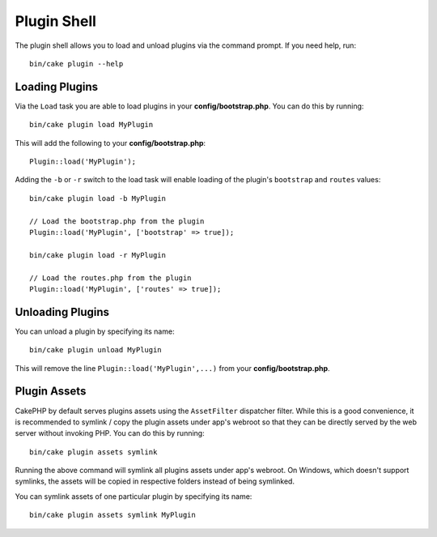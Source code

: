 .. _plugin-shell:

Plugin Shell
############

The plugin shell allows you to load and unload plugins via the command prompt.
If you need help, run::

    bin/cake plugin --help

Loading Plugins
---------------

Via the ``Load`` task you are able to load plugins in your
**config/bootstrap.php**. You can do this by running::

    bin/cake plugin load MyPlugin

This will add the following to your **config/bootstrap.php**::

    Plugin::load('MyPlugin');

Adding the ``-b`` or ``-r`` switch to the load task will enable loading of the plugin's
``bootstrap`` and ``routes`` values::

    bin/cake plugin load -b MyPlugin

    // Load the bootstrap.php from the plugin
    Plugin::load('MyPlugin', ['bootstrap' => true]);

    bin/cake plugin load -r MyPlugin

    // Load the routes.php from the plugin
    Plugin::load('MyPlugin', ['routes' => true]);

Unloading Plugins
-----------------

You can unload a plugin by specifying its name::

    bin/cake plugin unload MyPlugin

This will remove the line ``Plugin::load('MyPlugin',...)`` from your
**config/bootstrap.php**.

Plugin Assets
-------------

CakePHP by default serves plugins assets using the ``AssetFilter`` dispatcher
filter. While this is a good convenience, it is recommended to symlink / copy
the plugin assets under app's webroot so that they can be directly served by the
web server without invoking PHP. You can do this by running::

    bin/cake plugin assets symlink

Running the above command will symlink all plugins assets under app's webroot.
On Windows, which doesn't support symlinks, the assets will be copied in
respective folders instead of being symlinked.

You can symlink assets of one particular plugin by specifying its name::

    bin/cake plugin assets symlink MyPlugin

.. meta::
    :title lang=en: Plugin Shell
    :keywords lang=en: plugin,assets,shell,load,unload
